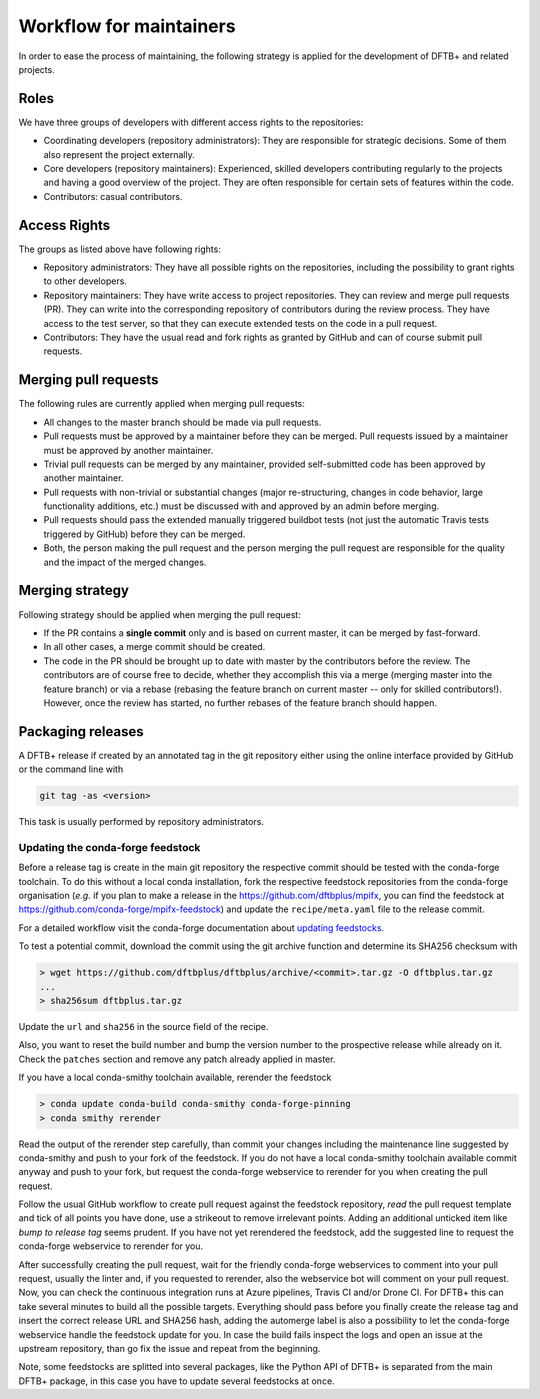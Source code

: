 .. highlight:: none


************************
Workflow for maintainers
************************

In order to ease the process of maintaining, the following strategy is applied
for the development of DFTB+ and related projects.

Roles
=====

We have three groups of developers with different access rights to the
repositories:

- Coordinating developers (repository administrators): They are responsible for
  strategic decisions. Some of them also represent the project externally.

- Core developers (repository maintainers): Experienced, skilled developers
  contributing regularly to the projects and having a good overview of the
  project. They are often responsible for certain sets of features within the
  code.

- Contributors: casual contributors.


Access Rights
=============

The groups as listed above have following rights:

- Repository administrators: They have all possible rights on the repositories,
  including the possibility to grant rights to other developers.

- Repository maintainers: They have write access to project repositories. They
  can review and merge pull requests (PR). They can write into the corresponding
  repository of contributors during the review process. They have access
  to the test server, so that they can execute extended tests on the code in a
  pull request.

- Contributors: They have the usual read and fork rights as granted by GitHub
  and can of course submit pull requests.


Merging pull requests
=====================

The following rules are currently applied when merging pull requests:

- All changes to the master branch should be made via pull requests.

- Pull requests must be approved by a maintainer before they can be merged. Pull
  requests issued by a maintainer must be approved by another maintainer.

- Trivial pull requests can be merged by any maintainer, provided self-submitted
  code has been approved by another maintainer.

- Pull requests with non-trivial or substantial changes (major re-structuring,
  changes in code behavior, large functionality additions, etc.) must be
  discussed with and approved by an admin before merging.

- Pull requests should pass the extended manually triggered buildbot tests (not
  just the automatic Travis tests triggered by GitHub) before they can be
  merged.

- Both, the person making the pull request and the person merging the pull
  request are responsible for the quality and the impact of the merged changes.


Merging strategy
================

Following strategy should be applied when merging the pull request:

- If the PR contains a **single commit** only and is based on current master, it
  can be merged by fast-forward.

- In all other cases, a merge commit should be created.

- The code in the PR should be brought up to date with master by the
  contributors before the review. The contributors are of course free to decide,
  whether they accomplish this via a merge (merging master into the feature
  branch) or via a rebase (rebasing the feature branch on current master -- only
  for skilled contributors!). However, once the review has started, no further
  rebases of the feature branch should happen.


Packaging releases
==================

A DFTB+ release if created by an annotated tag in the git repository either using the online interface provided by GitHub or the command line with

.. code-block:: none

   git tag -as <version>

This task is usually performed by repository administrators.


Updating the conda-forge feedstock
----------------------------------

Before a release tag is create in the main git repository the respective commit should be tested with the conda-forge toolchain.
To do this without a local conda installation, fork the respective feedstock repositories from the conda-forge organisation (*e.g.* if you plan to make a release in the https://github.com/dftbplus/mpifx, you can find the feedstock at https://github.com/conda-forge/mpifx-feedstock) and update the ``recipe/meta.yaml`` file to the release commit.

For a detailed workflow visit the conda-forge documentation about `updating feedstocks <https://conda-forge.org/docs/maintainer/updating_pkgs.html>`_.

To test a potential commit, download the commit using the git archive function and determine its SHA256 checksum with

.. code-block:: none

   > wget https://github.com/dftbplus/dftbplus/archive/<commit>.tar.gz -O dftbplus.tar.gz
   ...
   > sha256sum dftbplus.tar.gz

Update the ``url`` and ``sha256`` in the source field of the recipe.

.. code-block:: yaml
   :caption: recipe/meta.yaml

   source:
     url: https://github.com/dftbplus/{{ name }}/archive/<commit>.tar.gz
     sha256: <sha256>

Also, you want to reset the build number and bump the version number to the prospective release while already on it.
Check the ``patches`` section and remove any patch already applied in master.

If you have a local conda-smithy toolchain available, rerender the feedstock

.. code-block:: none

   > conda update conda-build conda-smithy conda-forge-pinning
   > conda smithy rerender

Read the output of the rerender step carefully, than commit your changes including the maintenance line suggested by conda-smithy and push to your fork of the feedstock.
If you do not have a local conda-smithy toolchain available commit anyway and push to your fork, but request the conda-forge webservice to rerender for you when creating the pull request.

Follow the usual GitHub workflow to create pull request against the feedstock repository, *read* the pull request template and tick of all points you have done, use a strikeout to remove irrelevant points.
Adding an additional unticked item like *bump to release tag* seems prudent.
If you have not yet rerendered the feedstock, add the suggested line to request the conda-forge webservice to rerender for you.

After successfully creating the pull request, wait for the friendly conda-forge webservices to comment into your pull request, usually the linter and, if you requested to rerender, also the webservice bot will comment on your pull request.
Now, you can check the continuous integration runs at Azure pipelines, Travis CI and/or Drone CI.
For DFTB+ this can take several minutes to build all the possible targets.
Everything should pass before you finally create the release tag and insert the correct release URL and SHA256 hash, adding the automerge label is also a possibility to let the conda-forge webservice handle the feedstock update for you.
In case the build fails inspect the logs and open an issue at the upstream repository, than go fix the issue and repeat from the beginning.

Note, some feedstocks are splitted into several packages, like the Python API of DFTB+ is separated from the main DFTB+ package, in this case you have to update several feedstocks at once.
